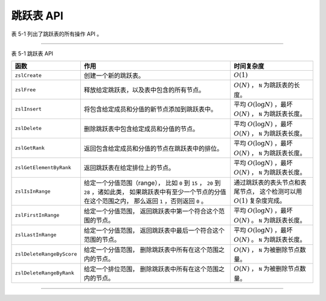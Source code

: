 跳跃表 API
-------------

表 5-1 列出了跳跃表的所有操作 API 。

----

表 5-1    跳跃表 API

+---------------------------+-------------------------------------------------------+-----------------------------------------------+
| 函数                      | 作用                                                  | 时间复杂度                                    |
+===========================+=======================================================+===============================================+
| ``zslCreate``             | 创建一个新的跳跃表。                                  | :math:`O(1)`                                  |
+---------------------------+-------------------------------------------------------+-----------------------------------------------+
| ``zslFree``               | 释放给定跳跃表，以及表中包含的所有节点。              | :math:`O(N)` ， ``N`` 为跳跃表的长度。        |
+---------------------------+-------------------------------------------------------+-----------------------------------------------+
| ``zslInsert``             | 将包含给定成员和分值的新节点添加到跳跃表中。          | 平均 :math:`O(\log N)` ，最坏 :math:`O(N)` ， |
|                           |                                                       | ``N`` 为跳跃表长度。                          |
+---------------------------+-------------------------------------------------------+-----------------------------------------------+
| ``zslDelete``             | 删除跳跃表中包含给定成员和分值的节点。                | 平均 :math:`O(\log N)` ，最坏 :math:`O(N)` ， |
|                           |                                                       | ``N`` 为跳跃表长度。                          |
+---------------------------+-------------------------------------------------------+-----------------------------------------------+
| ``zslGetRank``            | 返回包含给定成员和分值的节点在跳跃表中的排位。        | 平均 :math:`O(\log N)` ，最坏 :math:`O(N)` ， |
|                           |                                                       | ``N`` 为跳跃表长度。                          |
+---------------------------+-------------------------------------------------------+-----------------------------------------------+
| ``zslGetElementByRank``   | 返回跳跃表在给定排位上的节点。                        | 平均 :math:`O(\log N)` ，最坏 :math:`O(N)` ， |
|                           |                                                       | ``N`` 为跳跃表长度。                          |
+---------------------------+-------------------------------------------------------+-----------------------------------------------+
| ``zslIsInRange``          | 给定一个分值范围（range），                           | 通过跳跃表的表头节点和表尾节点，              |
|                           | 比如 ``0`` 到 ``15`` ， ``20`` 到 ``28`` ，诸如此类， | 这个检测可以用 :math:`O(1)` 复杂度完成。      |
|                           | 如果跳跃表中有至少一个节点的分值在这个范围之内，      |                                               |
|                           | 那么返回 ``1`` ，否则返回 ``0`` 。                    |                                               |
+---------------------------+-------------------------------------------------------+-----------------------------------------------+
| ``zslFirstInRange``       | 给定一个分值范围，                                    | 平均 :math:`O(\log N)` ，最坏 :math:`O(N)` 。 |
|                           | 返回跳跃表中第一个符合这个范围的节点。                | ``N`` 为跳跃表长度。                          |
+---------------------------+-------------------------------------------------------+-----------------------------------------------+
| ``zslLastInRange``        | 给定一个分值范围，                                    | 平均 :math:`O(\log N)` ，最坏 :math:`O(N)` 。 |
|                           | 返回跳跃表中最后一个符合这个范围的节点。              | ``N`` 为跳跃表长度。                          |
+---------------------------+-------------------------------------------------------+-----------------------------------------------+
| ``zslDeleteRangeByScore`` | 给定一个分值范围，                                    | :math:`O(N)` ， ``N`` 为被删除节点数量。      | 
|                           | 删除跳跃表中所有在这个范围之内的节点。                |                                               |
+---------------------------+-------------------------------------------------------+-----------------------------------------------+
| ``zslDeleteRangeByRank``  | 给定一个排位范围，                                    | :math:`O(N)` ， ``N`` 为被删除节点数量。      |
|                           | 删除跳跃表中所有在这个范围之内的节点。                |                                               |
+---------------------------+-------------------------------------------------------+-----------------------------------------------+

----

..
    在前面的几个小节介绍了跳跃表和跳跃表节点，
    并展示了它们的详细实现，
    在这一节，
    我们将来了解跳跃表的操作 API ，
    它们包括：

    - 创建新跳跃表

    - 删除跳跃表及其包含的所有节点

    - 插入新节点到跳跃表

    - 删除跳跃表中的指定节点

    - 返回给定节点在跳跃表中的排位（rank）

    - 按排位返回节点

    以下各个小节将对这些 API 进行介绍。

    创建新跳跃表
    """"""""""""""""

    ``zslCreate`` 函数用于创建并返回一个新跳跃表：

    ::

        zskiplist *zslCreate(void);

    下图展示了 ``zslCreate`` 所返回的跳跃表的样子：

    .. graphviz::

        digraph {

            rankdir = LR;

            node [shape = record];

            splines = false;

            //

            zskiplist [label = " zskiplist | <header> header | <tail> tail | <length> length \n 0 | <level> level \n 1 "];

            tail_null [label = "NULL", shape = plaintext];

            zskiplist:tail -> tail_null;

            //

            header [label = " <zskiplistNode> zskiplistNode | <L32> level[31] | <L31> level[30] | ... | <L1> level[1] | <L0> level[0] | <backward> backward | <score> score | <obj> obj "];

            L32_null [label = "NULL", shape = plaintext];
            L31_null [label = "NULL", shape = plaintext];
            L1_null [label = "NULL", shape = plaintext];
            L0_null [label = "NULL", shape = plaintext];

            //

            header:L32 -> L32_null [label = "0"];
            header:L31 -> L31_null [label = "0"];
            header:L1 -> L1_null [label = "0"];
            header:L0 -> L0_null [label = "0"];

            //

            zskiplist:header -> header:zskiplistNode;

            // 为了图形整齐而做的 hack
            tail_null -> header [style = invis];

        }

    除了创建跳跃表结构之外，程序还会分配一个表头节点。

    以下是新建跳跃表的各项属性和它们的值：

    - 表头指针 ``header`` ：指向表头节点；

    - 表尾节点 ``tail`` ：表中还未有包含任何除表头节点以外的其他跳跃表节点，所以未有表尾节点，因此指向 ``NULL`` ；

    - 层高 ``level`` ：值为 ``1`` ，这是跳跃表的最低层高，程序要求每个节点至少要有一层；

    - 长度 ``length`` ：表中还未包含任何除表头节点以外的其他跳跃表节点，因此值为 ``0`` 。

    以下是表头节点的各项属性和它们的值：

    - 层 ``level`` ：表头节点的层高由 ``redis.h/ZSKIPLIST_MAXLEVEL`` 常量指定，目前的值为 ``32`` ，所有层的 ``forward`` 指针都指向 ``NULL`` ，而 ``span`` 值都为 ``0`` ；

    - 后退指针 ``backward`` 、成员对象 ``obj`` 和分值 ``score`` ：表头节点的这些属性都不会被程序用到，所以它们不会被设置。

    因为 ``zslCreate`` 函数的工作就是分配并初始化 ``zskiplist`` 结构，
    以及为跳跃表创建表头，
    这些工作都可以在常数时间内完成，
    因此，
    ``zslCreate`` 函数的复杂度为 :math:`O(1)` 。


    释放跳跃表
    """"""""""""""""

    ``zslFree`` 函数用于释放给定的跳跃表 ——
    它删除跳跃表包含的所有节点，
    并删除跳跃表本身：

    ::

        void zslFree(zskiplist *zsl);

    ``zslFree`` 函数会从跳跃表的表头节点开始，
    沿着节点第一层的前进指针（\ ``zskiplistNode.level[0].forward``\ ）移动，
    删除沿途遇到的所有节点，
    当所有节点都被删除完毕时，
    函数删除跳跃表本身。

    作为例子，
    下图用带虚线的箭头标示了 ``zslFree`` 删除跳跃表中所有节点的顺序：

    .. graphviz:: image/skiplist_delete_1.dot

    当所有节点都被删除之后，
    代表跳跃表本身的 ``zskiplist`` 结构将被删除
    （跳跃表的 ``level`` 属性和 ``length`` 属性的值没有随着节点的减少而改变，
    这不是 BUG ，
    原因是 ``zslFree`` 知道跳跃表即将要被删除，
    所以不会更新这些属性的值）：

    .. graphviz:: image/skiplist_delete_2.dot

    至此，
    ``zslFree`` 的执行结束。

    对于一个长度为 :math:`N` 的跳跃表来说，
    ``zslFree`` 需要删除 :math:`N` 个跳跃表节点，
    因此，
    ``zslFree`` 函数的复杂度为 :math:`O(N)` 。

    插入新节点
    """"""""""""""""

    ``zslInsert`` 函数将包含给定分值 ``score`` 和成员 ``obj`` 的节点插入到跳跃表中：

    ::

        zskiplistNode *zslInsert(zskiplist *zsl, double score, robj *obj);

    跳跃表节由 ``zslInsert`` 函数内部创建，
    而层高度则是 ``1`` 至 ``32`` 之间（包含这两个数在内）的一个随机数。

    对于一个刚刚使用 ``zslCreate`` 创建的新跳跃表 ``zsl`` 来说：

    .. graphviz:: image/skiplist_new.dot

    执行调用 ``zslInsert(zsl, 2.0, o2);`` 之后，
    跳跃表将被更新为以下状态
    （假设新节点的层数为 ``2`` ）：

    .. graphviz:: image/skiplist_insert_1.dot

    图中用虚线包围的就是新插入的节点，
    虚线箭头标示了因为插入新节点而被修改的指针，
    部分前进指针的跨度发生了改变。

    插入操作完成之后，
    跳跃表本身也发生了变化，
    包括：

    - 跳跃表的表尾节点从原来的 ``NULL`` 指向了新节点；

    - 长度从原来的 ``0`` 变为了 ``1`` ；

    - 最大层数从原来的 ``1`` 变为 ``2`` 。

    继续执行调用 ``zslInsert(zsl, 1.0, o1);`` ，
    跳跃表将被更新为以下状态
    （假设新节点层高为 ``4``\ ）：

    .. graphviz:: image/skiplist_insert_2.dot

    图中用虚线包围的就是新插入的节点，
    因为新节点的分值为 ``1.0`` ，
    所以它排在分值为 ``2.0`` 的节点的前面。

    虚线箭头标示了因为插入新节点而被修改的指针，
    部分前进指针的跨度发生了改变。

    另外，
    跳跃表的最大层数和长度也随着新节点的插入而做了相应的修改：

    - 最大层数从 ``2`` 变更为 ``4`` ；

    - 长度从 ``1`` 变更为 ``1`` 。

    最后，
    这是跳跃表执行 ``zslInsert(zsl, 3.0, o3);`` 之后的状态：

    .. graphviz:: image/skiplist_insert_3.dot

    ``zslInsert`` 的平均复杂度为 :math:`O(\log N)` ，
    最坏复杂度为 :math:`O(N)` 。

    删除节点
    """""""""""""""""

    ``zslDelete`` 函数用于删除跳跃表中包含给定分值 ``score`` 和成员 ``obj`` 的节点：

    ::

        int zslDelete(zskiplist *zsl, double score, robj *obj);

    举个例子，
    如果对以下跳跃表执行调用 ``zslDelete(zsl, 2.0, o2);`` ，
    那么图中用虚线包围的节点将被删除：

    .. graphviz:: image/skiplist_delete_1_before.dot

    以下是删除操作完成之后，
    跳跃表的状态，
    带虚线的箭头表示因为删除操作而被更新的指针，
    某些层的跨度也有相应的改变：

    .. graphviz:: image/skiplist_delete_1_after.dot

    除了目标节点被删除了之外，
    跳跃表的长度也从 ``3`` 变为了 ``2`` 。

    如果我们继续对这个跳跃表执行调用 ``zslDelete(zsl, 3.0, o3);`` ，
    那么图中用虚线包围的节点将被删除：

    .. graphviz:: image/skiplist_delete_2_before.dot

    以下是删除操作完成之后，
    跳跃表的状态，
    带虚线的箭头表示因为删除操作而被更新的指针，
    某些层的跨度也有相应的改变：

    .. graphviz:: image/skiplist_delete_2_after.dot

    除了目标节点被删除了之外，
    跳跃表的长度也从 ``2`` 变为 ``1`` ，
    另外，
    因为被删除的节点是原来跳跃表中的层高度最大的节点，
    而删除操作执行之后，
    表中层最高的节点的层数为 ``4`` ，
    所以跳跃表的最大层高度也从原来的 ``5`` 变为 ``4`` 。

    ``zslDelete`` 函数的平均复杂度是 :math:`O(\log N)` ，
    最坏复杂度是 :math:`O(N)` 。

    返回节点排位
    """"""""""""""""""

    ``zslGetRank`` 函数返回包含给定分值 ``score`` 和成员 ``obj`` 的节点在跳跃表中的排位：

    ::

        unsigned long zslGetRank(zskiplist *zsl, double score, robj *obj);

    排位从 ``1`` 开始，
    表头节点不计算在内；
    如果没找到目标节点，
    那么 ``zslGetRank`` 返回 ``0`` 。

    计算排位的方法在前面介绍节点跨度的时候已经说过了：
    计算排位相当于在跳跃表中查找节点，
    而查找节点过程中，
    沿途经过的所有层的跨度之和，
    就是节点的排位。

    比如说，
    对下图所示的跳跃表执行调用 ``zslGetRank(zsl, 3.0, o3);`` ，
    函数将返回 ``3`` ，
    表示目标节点在跳跃表中排名第三：

    .. graphviz:: image/skiplist_calc_rank.dot

    图片中用虚线表示的就是查找节点时经过的层，
    这些层的跨度之和就是节点的排位。

    以下是另一个执行调用 ``zslGetRank(zsl, 2.0, o2);`` 的例子：

    .. graphviz:: image/skiplist_calc_rank_2.dot

    调用将返回 ``2`` ，
    表示目标节点在跳跃表中排名第二。

    ``zslGetRank`` 函数的平均复杂度是 :math:`O(\log N)` ，
    最坏复杂度是 :math:`O(N)` 。

    按排位返回节点
    """""""""""""""""""

    ``zslGetElementByRank`` 函数返回跳跃表中排位为 ``rank`` 的节点：

    ::

        zskiplistNode* zslGetElementByRank(zskiplist *zsl, unsigned long rank);

    排位从 ``1`` 开始，
    表头节点不计算在内；
    如果给出的排位超出跳跃表的长度，
    那么函数返回 ``NULL`` 。

    ``zslGetElementByRank`` 的实现方式和 ``zslGetRank`` 非常相似：

    - 程序沿着各个层的前进指针移动，并计算沿途各个层的跨度总和；

    - 当累计的跨度总和等于给定的跨度 ``rank`` 时，返回指针当前指向的节点。

    对下图所示的跳跃表执行调用 ``zslGetElementByRank(zsl, 3);`` ，
    函数将返回图中用虚线包围的节点，
    至于用虚线表示的箭头，
    则标示了指针的移动轨迹：

    .. graphviz:: image/skiplist_get_element_by_rank_1.dot

    以下是另一个对跳跃表执行调用 ``zslGetElementByRank(zsl, 2);`` 的例子：

    .. graphviz:: image/skiplist_get_element_by_rank_2.dot

    ``zslGetElementByRank`` 的平均复杂度为 :math:`O(\log N)` ，
    最坏复杂度为 :math:`O(N)` 。
